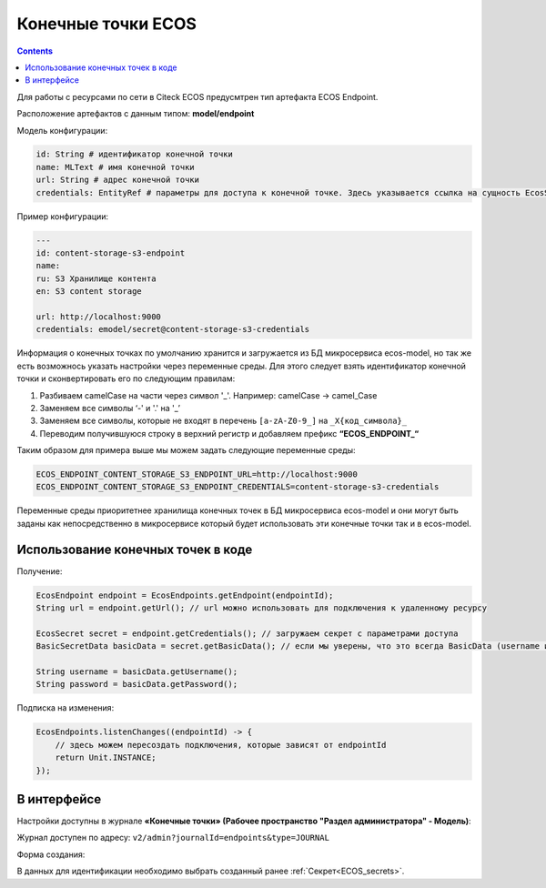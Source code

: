 Конечные точки ECOS
====================

.. contents::
   :depth: 3

Для работы с ресурсами по сети в Citeck ECOS предусмтрен тип артефакта ECOS Endpoint.

Расположение артефактов с данным типом: **model/endpoint**

Модель конфигурации:

.. code-block::

    id: String # идентификатор конечной точки
    name: MLText # имя конечной точки
    url: String # адрес конечной точки
    credentials: EntityRef # параметры для доступа к конечной точке. Здесь указывается ссылка на сущность EcosSecret 

Пример конфигурации:

.. code-block::

    ---
    id: content-storage-s3-endpoint
    name:
    ru: S3 Хранилище контента
    en: S3 content storage

    url: http://localhost:9000
    credentials: emodel/secret@content-storage-s3-credentials

Информация о конечных точках по умолчанию хранится и загружается из БД микросервиса ecos-model, но так же есть возможнось указать настройки через переменные среды. Для этого следует взять идентификатор конечной точки и сконвертировать его по следующим правилам:

1. Разбиваем camelCase на части через символ '_'. Например: camelCase → camel_Case

2. Заменяем все символы ‘-' и '.' на '_’

3. Заменяем все символы, которые не входят в перечень ``[a-zA-Z0-9_]`` на ``_X{код_символа}_``

4. Переводим получившуюся строку в верхний регистр и добавляем префикс **“ECOS_ENDPOINT_“**

Таким образом для примера выше мы можем задать следующие переменные среды:

.. code-block::

    ECOS_ENDPOINT_CONTENT_STORAGE_S3_ENDPOINT_URL=http://localhost:9000
    ECOS_ENDPOINT_CONTENT_STORAGE_S3_ENDPOINT_CREDENTIALS=content-storage-s3-credentials

Переменные среды приоритетнее хранилища конечных точек в БД микросервиса ecos-model и они могут быть заданы как непосредственно в микросервисе который будет использовать эти конечные точки так и в ecos-model.

Использование конечных точек в коде
------------------------------------

Получение:

.. code-block::

    EcosEndpoint endpoint = EcosEndpoints.getEndpoint(endpointId);
    String url = endpoint.getUrl(); // url можно использовать для подключения к удаленному ресурсу 

    EcosSecret secret = endpoint.getCredentials(); // загружаем секрет с параметрами доступа
    BasicSecretData basicData = secret.getBasicData(); // если мы уверены, что это всегда BasicData (username и password), то можем загрузить эти данные без проверок типа секрета

    String username = basicData.getUsername();
    String password = basicData.getPassword();

Подписка на изменения:

.. code-block::

    EcosEndpoints.listenChanges((endpointId) -> {
        // здесь можем пересоздать подключения, которые зависят от endpointId
        return Unit.INSTANCE;
    });

В интерфейсе
--------------

.. _ECOS_endpoints:

Настройки доступны в журнале **«Конечные точки» (Рабочее пространство "Раздел администратора" - Модель)**:

.. image:: _static/endpoints_01.png
       :width: 700
       :align: center

Журнал доступен по адресу: ``v2/admin?journalId=endpoints&type=JOURNAL``

Форма создания:

.. image:: _static/endpoints_02.png
    :width: 600
    :align: center

В данных для идентификации необходимо выбрать созданный ранее :ref:`Секрет<ECOS_secrets>`.
